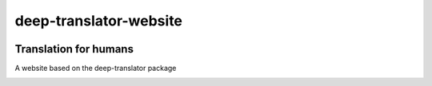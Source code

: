 ##################
deep-translator-website
##################

.. image:: https://github.com/nidhaloff/deep-translator/raw/master/assets/icon.jpg
    :width: 100
    :align: center
    :alt: deep-translator-icon

=======================
Translation for humans
=======================

A website based on the deep-translator package


.. image:: home_page.png
.. image:: main_app.png
